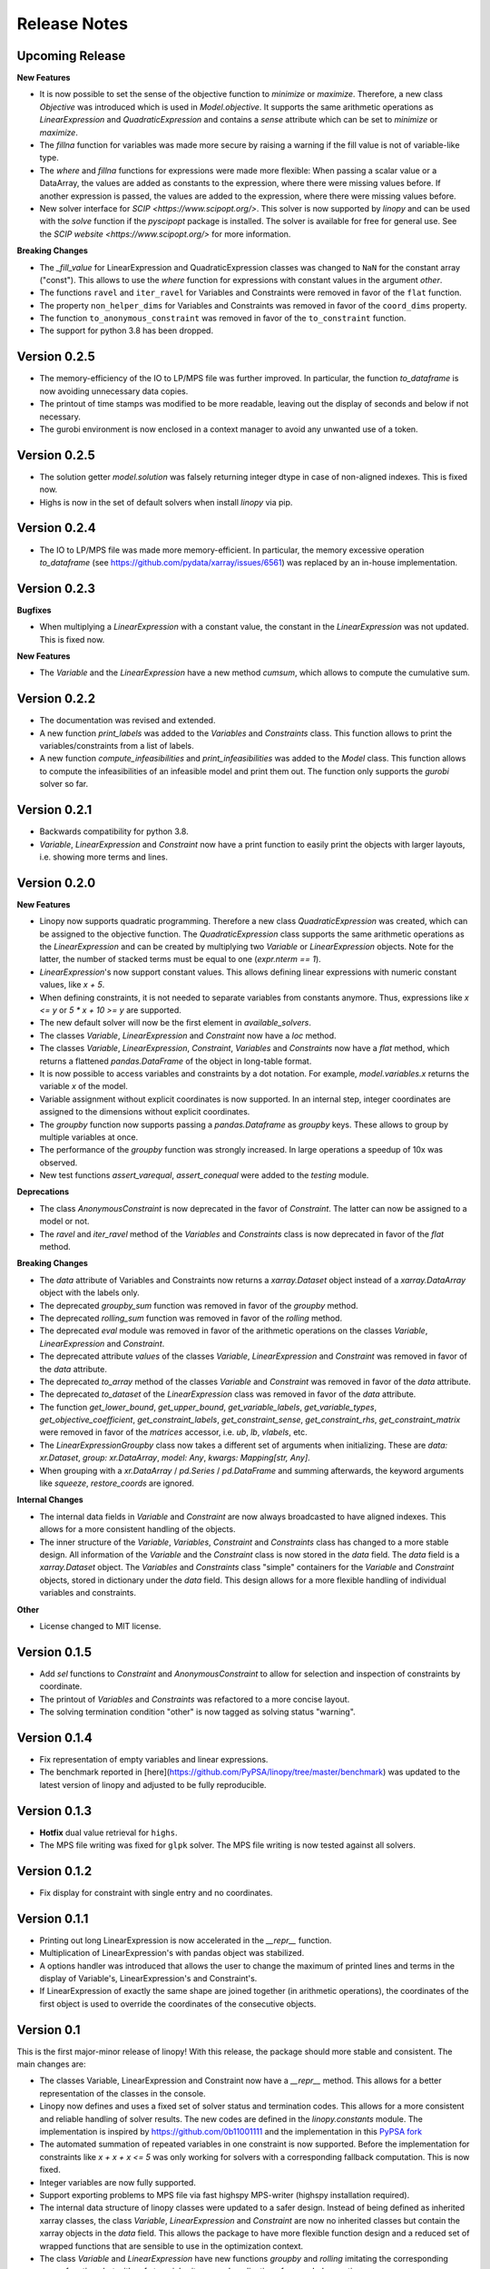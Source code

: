Release Notes
=============

Upcoming Release
----------------


**New Features**

* It is now possible to set the sense of the objective function to `minimize` or `maximize`. Therefore, a new class `Objective` was introduced which is used in `Model.objective`. It supports the same arithmetic operations as `LinearExpression` and `QuadraticExpression` and contains a `sense` attribute which can be set to `minimize` or `maximize`.
* The `fillna` function for variables was made more secure by raising a warning if the fill value is not of  variable-like type.
* The `where` and `fillna` functions for expressions were made more flexible: When passing a scalar value or a DataArray, the values are added as constants to the expression, where there were missing values before. If another expression is passed, the values are added to the expression, where there were missing values before.
* New solver interface for `SCIP <https://www.scipopt.org/>`. This solver is now supported by `linopy` and can be used with the `solve` function if the `pyscipopt` package is installed. The solver is available for free for general use. See the `SCIP website <https://www.scipopt.org/>` for more information.

**Breaking Changes**

* The `_fill_value` for LinearExpression and QuadraticExpression classes was changed to ``NaN`` for the constant array ("const"). This allows to use the `where` function for expressions with constant values in the argument `other`.
* The functions ``ravel`` and ``iter_ravel`` for Variables and Constraints were removed in favor of the ``flat`` function.
* The property ``non_helper_dims`` for Variables and Constraints was removed in favor of the ``coord_dims`` property.
* The function ``to_anonymous_constraint`` was removed in favor of the ``to_constraint`` function.
* The support for python 3.8 has been dropped.

Version 0.2.5
-------------

* The memory-efficiency of the IO to LP/MPS file was further improved. In particular, the function `to_dataframe` is now avoiding unnecessary data copies.
* The printout of time stamps was modified to be more readable, leaving out the display of seconds and below if not necessary.
* The gurobi environment is now enclosed in a context manager to avoid any unwanted use of a token.


Version 0.2.5
-------------


* The solution getter `model.solution` was falsely returning integer dtype in case of non-aligned indexes. This is fixed now.
* Highs is now in the set of default solvers when install `linopy` via pip.


Version 0.2.4
-------------


* The IO to LP/MPS file was made more memory-efficient. In particular, the memory excessive operation `to_dataframe` (see https://github.com/pydata/xarray/issues/6561) was replaced by an in-house implementation.


Version 0.2.3
-------------

**Bugfixes**

* When multiplying a `LinearExpression` with a constant value, the constant in the `LinearExpression` was not updated. This is fixed now.

**New Features**

* The `Variable` and the `LinearExpression` have a new method `cumsum`, which allows to compute the cumulative sum.


Version 0.2.2
-------------


* The documentation was revised and extended.
* A new function `print_labels` was added to the `Variables` and `Constraints` class. This function allows to print the variables/constraints from a list of labels.
* A new function `compute_infeasibilities` and `print_infeasibilities` was added to the `Model` class. This function allows to compute the infeasibilities of an infeasible model and print them out. The function only supports the `gurobi` solver so far.



Version 0.2.1
-------------


* Backwards compatibility for python 3.8.
* `Variable`, `LinearExpression` and `Constraint` now have a print function to easily print the objects with larger layouts, i.e. showing more terms and lines.


Version 0.2.0
-------------


**New Features**

* Linopy now supports quadratic programming. Therefore a new class `QuadraticExpression` was created, which can be assigned to the objective function. The `QuadraticExpression` class supports the same arithmetic operations as the `LinearExpression` and can be created by multiplying two `Variable` or `LinearExpression` objects. Note for the latter, the number of stacked terms must be equal to one (`expr.nterm == 1`).
* `LinearExpression`'s now support constant values. This allows defining linear expressions with numeric constant values, like `x + 5`.
* When defining constraints, it is not needed to separate variables from constants anymore. Thus, expressions  like `x <= y` or `5 * x + 10 >= y` are supported.
* The new default solver will now be the first element in `available_solvers`.
* The classes `Variable`, `LinearExpression` and `Constraint` now have a `loc` method.
* The classes `Variable`, `LinearExpression`, `Constraint`, `Variables` and `Constraints` now have a `flat` method, which returns a flattened `pandas.DataFrame` of the object in long-table format.
* It is now possible to access variables and constraints by a dot notation. For example, `model.variables.x` returns the variable `x` of the model.
* Variable assignment without explicit coordinates is now supported. In an internal step, integer coordinates are assigned to the dimensions without explicit coordinates.
* The `groupby` function now supports passing a `pandas.Dataframe` as `groupby` keys. These allows to group by multiple variables at once.
* The performance of the `groupby` function was strongly increased. In large operations a speedup of 10x was observed.
* New test functions `assert_varequal`, `assert_conequal` were added to the `testing` module.


**Deprecations**

* The class `AnonymousConstraint` is now deprecated in the favor of `Constraint`. The latter can now be assigned to a model or not.
* The `ravel` and `iter_ravel` method of the `Variables` and `Constraints` class is now deprecated in favor of the `flat` method.


**Breaking Changes**

* The `data` attribute of Variables and Constraints now returns a `xarray.Dataset` object instead of a `xarray.DataArray` object with the labels only.
* The deprecated `groupby_sum` function was removed in favor of the `groupby` method.
* The deprecated `rolling_sum` function was removed in favor of the `rolling` method.
* The deprecated `eval` module was removed in favor of the arithmetic operations on the classes `Variable`, `LinearExpression` and `Constraint`.
* The deprecated attribute `values` of the classes `Variable`, `LinearExpression` and `Constraint` was removed in favor of the `data` attribute.
* The deprecated `to_array` method of the classes `Variable` and `Constraint` was removed in favor of the `data` attribute.
* The deprecated `to_dataset` of the `LinearExpression` class was removed in favor of the `data` attribute.
* The function `get_lower_bound`, `get_upper_bound`, `get_variable_labels`, `get_variable_types`, `get_objective_coefficient`, `get_constraint_labels`, `get_constraint_sense`, `get_constraint_rhs`, `get_constraint_matrix` were removed in favor of the `matrices` accessor, i.e. `ub`, `lb`, `vlabels`, etc.
* The `LinearExpressionGroupby` class now takes a different set of arguments when initializing. These are `data: xr.Dataset`, `group: xr.DataArray`, `model: Any`, `kwargs: Mapping[str, Any]`.
* When grouping with a `xr.DataArray` / `pd.Series` / `pd.DataFrame` and summing afterwards, the keyword arguments like `squeeze`, `restore_coords` are ignored.


**Internal Changes**

* The internal data fields in `Variable` and `Constraint` are now always broadcasted to have aligned indexes. This allows for a more consistent handling of the objects.
* The inner structure of the `Variable`, `Variables`, `Constraint` and `Constraints` class has changed to a more stable design. All information of the `Variable` and the `Constraint` class is now stored in the `data` field. The `data` field is a `xarray.Dataset` object. The `Variables` and `Constraints` class "simple" containers for the `Variable` and `Constraint` objects, stored in dictionary under the `data` field. This design allows for a more flexible handling of individual variables and constraints.

**Other**

* License changed to MIT license.



Version 0.1.5
-------------


* Add `sel` functions to `Constraint` and `AnonymousConstraint` to allow for selection and inspection of constraints by coordinate.
* The printout of `Variables` and `Constraints` was refactored to a more concise layout.
* The solving termination condition "other" is now tagged as solving status "warning".

Version 0.1.4
-------------

* Fix representation of empty variables and linear expressions.
* The benchmark reported in [here](https://github.com/PyPSA/linopy/tree/master/benchmark) was updated to the latest version of linopy and adjusted to be fully reproducible.


Version 0.1.3
-------------

* **Hotfix** dual value retrieval for ``highs``.
* The MPS file writing was fixed for ``glpk`` solver. The MPS file writing is now tested against all solvers.


Version 0.1.2
-------------


* Fix display for constraint with single entry and no coordinates.


Version 0.1.1
-------------


* Printing out long LinearExpression is now accelerated in the `__repr__` function.
* Multiplication of LinearExpression's with pandas object was stabilized.
* A options handler was introduced that allows the user to change the maximum of printed lines and terms in the display of Variable's, LinearExpression's and Constraint's.
* If LinearExpression of exactly the same shape are joined together (in arithmetic operations), the coordinates of the first object is used to override the coordinates of the consecutive objects.


Version 0.1
-----------

This is the first major-minor release of linopy!  With this release, the package should more stable and consistent. The main changes are:

* The classes Variable, LinearExpression and Constraint now have a `__repr__` method. This allows for a better representation of the classes in the console.
* Linopy now defines and uses a fixed set of solver status and termination codes. This allows for a more consistent and reliable handling of solver results. The new codes are defined in the `linopy.constants` module. The implementation is inspired by https://github.com/0b11001111 and the implementation in this `PyPSA fork <https://github.com/0b11001111/PyPSA/blob/innoptem-lopf/pypsa/linear_program/solver.py>`_
* The automated summation of repeated variables in one constraint is now supported. Before the implementation for constraints like `x + x + x <= 5` was only working for solvers with a corresponding fallback computation. This is now fixed.
* Integer variables are now fully supported.
* Support exporting problems to MPS file via fast highspy MPS-writer (highspy installation required).
* The internal data structure of linopy classes were updated to a safer design. Instead of being defined as inherited xarray classes, the class `Variable`, `LinearExpression` and `Constraint` are now no inherited classes but contain the xarray objects in the `data` field. This allows the package to have more flexible function design and a reduced set of wrapped functions that are sensible to use in the optimization context.
* The class `Variable` and `LinearExpression` have new functions `groupby` and `rolling` imitating the corresponding xarray functions but with safe type inheritance and application of appended operations.
* Coefficients very close to zero (`< 1e-10`) are now automatically set to zero to avoid numerical issues with solvers.
* Coefficients of variables are no also allowed to be `np.nan`. These coefficients are ignored in the LP file writing.
* The classes Variable, LinearExpression, Constraint, ScalarVariable, ScalarLinearExpression and ScalarConstraint now require the model in the initialization (mostly internal code is affected).
* The `eval` module was removed in favor of arithmetic operations on the classes `Variable`, `LinearExpression` and `Constraint`.
* Solver options are now printed out in the console when solving a model.
* If a variable with indexes differing from the model internal indexes are assigned, linopy will raise a warning and align the variable to the model indexes.

Version 0.0.15
--------------

* Using the python `sum()` function over a `ScalarVariable` or a `ScalarLinearExpression` is now supported.
* Returning None type in `from_rule` assignment is now supported.
* Python 3.11 is now supported
* Xarray versions higher and lower `v2022.06.` are now supported.

Version 0.0.14
--------------

**New Features**

* Linopy now uses `highspy <https://pypi.org/project/highspy/>` as an interface to the HiGHS solver. This enables a direct and fast communication without needing to write an intermediate LP file.


Version 0.0.13
--------------

**New Features**

* The function `LinearExpression.from_tuples` now allows `ScalarVariable` as input.
* For compatibility reasons, the function `groupby_sum` now allows `pandas.Series` as input.

**Bug Fixes**

* Filtering out zeros is now an optional feature in the `solve` function. The previous behavior of filtering just before the LP file writing, lead to unexpected errors for constraints with only zero terms.


Version 0.0.12
--------------

**New Features**

* A new module was created to export basic mathematical quantities such as `lb`, `ub`, `c` vectors and the `A` matrix. Use it with the `matrices` accessor in `linopy.Model`.
* For `Constraints`` and `Variables`` a `ipython` autocompletion function for getting items was added.
* Inplace updates for constraints are now more flexible.
* AnonymousConstraint can now built from comparison operations of variables with constants, e.g. `x >= 5`.
* The `Model.add_constraints` function now support input of type `ScalarVariable`, `ScalarLinearExpression` and `ScalarConstraint`.
* Terms with zero coefficient are now filtered out before writing to file to avoid unnecessary overhead.
* The function `sanitize_zeros` was added to `Constraints`. Use this to filter out zero coefficient terms.

**Bug Fixes**

* Solving with `gurobi` and `io_api="direct"` lead to wrong objective assignment if the objective contained non-unique variables. This is fixed in this version.

Version 0.0.11
--------------

* Constraints and expressions can now be created using function that iterates over all combinations of given coordinates. This functionality mirrors the behavior of the Pyomo package. For complicated constraints which are hard to create with arrays of variables, it is easier (thus less efficient) to use an iterating function. For more information see the example notebook in the documentation.
* When getting the value of a variable, the value of the variable is returned as a `ScalarVariable`. This is useful for the above mentioned creation of expressions and constraints with iterating functions. This affect only the direct getter function, all other functions like `.sel` or `.isel` behave as known from Xarray.
* The docstring examples are now part of the Continuous Integration.
* Due to problems with indexing in the latest package version, the xarray dependency was set to `<=v2022.3.0`.

Version 0.0.10
--------------

* Improved type security when applying xarray functions on variables linear expressions and constraints.
* Correct block assignment for upcoming PIPS-IPM++ implementation.
* The function ``group_terms`` was renamed to ``groupby_sum``.
* A new function ``rolling_sum`` was introduced to compute rolling sums for variables and linear expressions.

Version 0.0.9
-------------

**New Features**

* Numpy ``__array_ufunc__`` was disabled in the `Variable`, `Constraint` and `LinearExpression` class in order to ensure persistence as the class when multiplying with `numpy` objects. As for pandas objects the issue https://github.com/pandas-dev/pandas/issues/45803 must be solved.
* The `Variable` class got a new accessor `sol` which points to the optimal values if the underlying model was optimized.
* The `Constraint` class got a new accessor `dual` which points to the dual values if tune underlying model was optimized and dual values are existent.
* When writing out the LP file, the handling of `nan` values is now checked in a more rigorous way. Before `linopy` was skipping and therefore ignoring constraints where the `rhs` was a `nan` value. As this behavior is not very save, such cases will raise an error now.
* Models can now be solved on a remote machine using a ssh tunnel. The implementation automatically stores the locally initialized model to a netcdf file on the server, runs the optimization and retrieves the results. See the example `Solve a model on a remote machine` in the documentation for further information.

**Bug Fixes**

* `linopy` is now continuously tested and working for Windows machines.

Version 0.0.8
-------------

**New Features**

* Writing out the LP was further sped up.
* The LP file writing for problems with "-0.0" coefficients was fixed.

**Breaking changes**

* the function ``as_str`` was replaced by ``int_to_str`` and ``float_to_str``.

Version 0.0.7
-------------

**New Features**

* Add ``get_name_by_label`` function to ``Variables`` and ``Constraints`` class. It retrieves the name of the variable/constraint containing the passed integer label. This is helpful for debugging.

**Bug Fixes**

* The `lhs` accessor for the ``Constraint`` class was fixed. This raised an error before as the `_term` dimension was not adjusted adequately.
* Variables and constraints which are fully masked are now skipped in the lp-file writing. This lead to a error before.

Version 0.0.6
-------------

* Hot fix: Assign ``linopy.__version__`` attribute
* Hot fix: Fix sign assignment in conversion from ``LinearExpression`` to ``AnonymousConstraint``.

Version 0.0.5
-------------

* LinearExpression has a new function `densify_terms` which reduces the `_term` axis to a minimal length while containing all non-zero coefficient values.
* When summing over one or multiple axes in a LinearExpression, terms with coefficient of zeros can now be dropped automatically.
* The export of LP files was restructured and is flat arrays under the hook to ensure performant export of long constraints.
* Dimensions of masks passed to `add_variables` and `add_constraints` now have to be a subset of the resulting labels dimensions.
* A new high-level function `merge` was added to concatenate multiple linear expressions.
* The ``Variable.where`` function now has -1 as default fill value.
* The return value of most Variable functions built on xarray functions now preserve the Variable type.
* The variable labels in linear expression which are added to a model are ensured to be stored as integers.
* A preliminary function to print out the subset of infeasible constraints was added (only available for Gurobi, based on https://www.gurobi.com/documentation/9.5/refman/py_model_computeiis.html)
* Constraints with only missing variables labels are now sanitized are receive a label -1.
* Binary variables now also have a non-nan lower and upper value due compatibility.
* Models can now be created using the `gurobipy` API, this can lead to faster total solving times.
* `.solve` has a new argument `io_api`. If set to 'direct' the io solving will be performed using the python API's. Currently only available for gurobi.
* The `Variable` class now has a `lower` and `upper` accessor, which allows to inspect and modify the lower and upper bounds of a assigned variable.
* The `Constraint` class now has a `lhs`, `vars`, `coeffs`, `rhs` and `sign` accessor, which allows to inspect and modify the left-hand-side, the signs and right-hand-side of a assigned constraint.
* Constraints can now be build combining linear expressions with right-hand-side via a `>=`, `<=` or a `==` operator. This creates an `AnonymousConstraint` which can be passed to `Model.add_constraints`.
* Add support of the HiGHS open source solver https://www.maths.ed.ac.uk/hall/HiGHS/ (https://github.com/PyPSA/linopy/pull/8, https://github.com/PyPSA/linopy/pull/17).


**Breaking changes**

* The low level IO function ``linopy.io.str_array_to_file`` was renamed to ``linopy.io.array_to_file``, the function ``linopy.io.join_str_arrays`` was removed.
* The `keep_coords` flag in ``LinearExpression.sum`` and ``Variable.sum`` was dropped.
* The `run_` functions in `linopy.solvers` now have a new set of arguments and keyword argument, in order to make solving io more flexible.
* `ncons` and `nvars` now count only non-missing constraints and variables.

Version 0.0.4
-------------


**Package Design**

The definitions of variables, constraints and linearexpression were moved to dedicated modules: ``linopy.variables``, ``linopy.constraints`` and ``linopy.expressions``.


**Internal/Data handling**

Most of the following changes are dedicated to data handling within the `Model` class. Users which rely on the internal structure have to expect some breaking changes.

* The model class now stores variables and constraints in dedicated (newly added) classes, ``Variables`` and ``Constraints``. The ``Variables`` class contains the ``xarray`` datasets `labels`, `lower` and `upper`. The ``Constraints`` class contains the datasets `labels`, `coeffs`, `vars`, `sign` and `rhs`. The two new class facilitate data access and helper functions.
* The "_term" dimension in the ``LinearExpression`` class is now stored without coordinates.
* As soon as a linear expression is added to a model the "_term" dimension is rename to "{constraintname}_term" in order align the model better with the contained arrays and to avoid unnecessary nans.
* Missing values in the ``Model.variables.labels`` and ``Model.constraints.labels`` arrays are now indicated by -1. This circumvents changing the type from `int` to `float`.
* ``LinearExpression`` now allows empty data as input.
* The `test_model_creation` script was refactored.


**New Features**

* The ``Variable`` class now has a accessor to get lower and upper bounds, ``get_lower_bound()`` and ``get_upper_bound()``.
* A new ``Constraint`` class was added which enables a better visual representation of the constraints. The class also has getter function to get coefficients, variables, signs and rhs constants. The new return type of the ``Model.add_constraints`` function is ``Constraint``.
* ``add_variables`` and ``add_constraints`` now accept a new argument ``mask``. The mask, which should be an boolean array, defines whether a variable/constraint is active (True) or should be ignored (False).
* A set of experimental eval functions was added. Now one can assign variable and constraints using string expressions. For further information see `linopy.Model.vareval`, `linopy.Model.lineval` and `linopy.Model.coneval`.
* ``Model`` has a new argument `force_dim_names`. When set to true assigned variables, constraints and data must always have custom dimension names, otherwise a ValueError is raised. These helps to avoid unintended broadcasting over dimension. Especially the use of pandas DataFrames and Series may become safer.
* A new binaries accessor ``Model.binaries`` was added.

Version 0.0.3
-------------

* Support assignment of variables and constraints without explicit names.
* Add support for xarray version > 0.16
* Add a documentation

Version 0.0.2
-------------

* Set up first runnable prototype.
